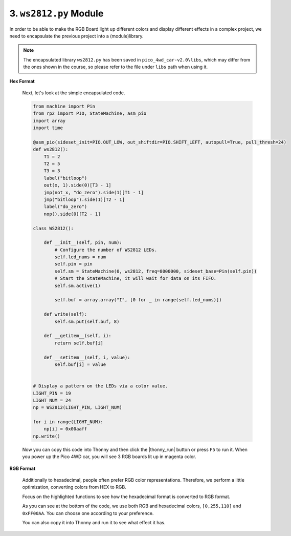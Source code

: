 .. _py_ws2812_class:

3. ``ws2812.py`` Module
===================================
In order to be able to make the RGB Board light up different colors and display different effects in a complex project, we need to encapsulate the previous project into a (module)library.

.. note::

    The encapsulated library ``ws2812.py`` has been saved in ``pico_4wd_car-v2.0\libs``, which may differ from the ones shown in the course, so please refer to the file under ``libs`` path when using it.


**Hex Format**

    Next, let's look at the simple encapsulated code.

    .. code-block:: python


        from machine import Pin
        from rp2 import PIO, StateMachine, asm_pio
        import array
        import time

        @asm_pio(sideset_init=PIO.OUT_LOW, out_shiftdir=PIO.SHIFT_LEFT, autopull=True, pull_thresh=24)
        def ws2812():
            T1 = 2
            T2 = 5
            T3 = 3
            label("bitloop")
            out(x, 1).side(0)[T3 - 1]
            jmp(not_x, "do_zero").side(1)[T1 - 1]
            jmp("bitloop").side(1)[T2 - 1]
            label("do_zero")
            nop().side(0)[T2 - 1]

        class WS2812():
            
            def __init__(self, pin, num):
                # Configure the number of WS2812 LEDs.
                self.led_nums = num
                self.pin = pin
                self.sm = StateMachine(0, ws2812, freq=8000000, sideset_base=Pin(self.pin))
                # Start the StateMachine, it will wait for data on its FIFO.
                self.sm.active(1)
                
                self.buf = array.array("I", [0 for _ in range(self.led_nums)])

            def write(self):
                self.sm.put(self.buf, 8)   

            def __getitem__(self, i):
                return self.buf[i]

            def __setitem__(self, i, value):
                self.buf[i] = value


        # Display a pattern on the LEDs via a color value.
        LIGHT_PIN = 19
        LIGHT_NUM = 24
        np = WS2812(LIGHT_PIN, LIGHT_NUM)

        for i in range(LIGHT_NUM):
            np[i] = 0x00aaff
        np.write()

    Now you can copy this code into Thonny and then click the |thonny_run| button or press ``F5`` to run it. When you power up the Pico 4WD car, you will see 3 RGB boards lit up in magenta color.


**RGB Format**

    Additionally to hexadecimal, people often prefer RGB color representations. 
    Therefore, we perform a little optimization, converting colors from HEX to RGB.

    Focus on the highlighted functions to see how the hexadecimal format is converted to RGB format.


    .. code-block:: python
        :emphasize-lines: 33,42,54,57

        from machine import Pin
        from rp2 import PIO, StateMachine, asm_pio
        import array
        import time

        @asm_pio(sideset_init=PIO.OUT_LOW, out_shiftdir=PIO.SHIFT_LEFT, autopull=True, pull_thresh=24)
        def ws2812():
            T1 = 2
            T2 = 5
            T3 = 3
            label("bitloop")
            out(x, 1).side(0)[T3 - 1]
            jmp(not_x, "do_zero").side(1)[T1 - 1]
            jmp("bitloop").side(1)[T2 - 1]
            label("do_zero")
            nop().side(0)[T2 - 1]

        class WS2812():
            
            def __init__(self, pin, num):
                # Configure the number of WS2812 LEDs.
                self.led_nums = num
                self.pin = pin
                self.sm = StateMachine(0, ws2812, freq=8000000, sideset_base=Pin(self.pin))
                # Start the StateMachine, it will wait for data on its FIFO.
                self.sm.active(1)
                
                self.buf = array.array("I", [0 for _ in range(self.led_nums)])

            def write(self):
                self.sm.put(self.buf, 8)   

            def list_to_hex(self, color):
                if isinstance(color, list) and len(color) == 3:
                    return (color[0] << 8) + (color[1] << 16) + (color[2])
                elif isinstance(color, int):
                    value = (color & 0xFF0000)>>8 | (color & 0x00FF00)<<8 | (color & 0x0000FF)
                    return value
                else:
                    raise ValueError("Color must be 24-bit RGB hex or list of 3 8-bit RGB, not %s"%color)

            def hex_to_list(self, color):
                if isinstance(color, list) and len(color) == 3:
                    return color
                elif isinstance(color, int):
                    r = color >> 8 & 0xFF
                    g = color >> 16 & 0xFF
                    b = color >> 0 & 0xFF
                    return [r, g, b]
                else:
                    raise ValueError("Color must be 24-bit RGB hex or list of 3 8-bit RGB, not %s"%color)

            def __getitem__(self, i):
                return self.hex_to_list(self.buf[i])

            def __setitem__(self, i, value):
                self.buf[i] = self.list_to_hex(value)

        # Display a pattern on the LEDs via an array of LED RGB values.
        LIGHT_PIN = 19
        LIGHT_NUM = 24
        np = WS2812(LIGHT_PIN, LIGHT_NUM)
        
        for i in range(LIGHT_NUM):
            np[i] = [0,255,110]
        np.write()
        time.sleep(1)
        
        for i in range(LIGHT_NUM):
            np[i] = 0xFF00AA
        np.write()

    As you can see at the bottom of the code, we use both RGB and hexadecimal colors, ``[0,255,110]`` and ``0xFF00AA``. You can choose one according to your preference.

    You can also copy it into Thonny and run it to see what effect it has.
